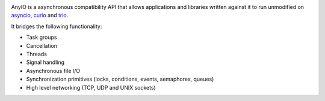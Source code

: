 .. image:: https://travis-ci.com/agronholm/anyio.svg?branch=master
  :target: https://travis-ci.com/agronholm/anyio
  :alt: Build Status

AnyIO is a asynchronous compatibility API that allows applications and libraries written against
it to run unmodified on asyncio_, curio_ and trio_.

It bridges the following functionality:

* Task groups
* Cancellation
* Threads
* Signal handling
* Asynchronous file I/O
* Synchronization primitives (locks, conditions, events, semaphores, queues)
* High level networking (TCP, UDP and UNIX sockets)

.. _asyncio: https://docs.python.org/3/library/asyncio.html
.. _curio: https://github.com/dabeaz/curio
.. _trio: https://github.com/python-trio/trio
